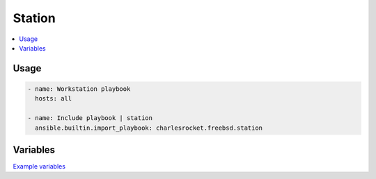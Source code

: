 Station
=======

.. contents::
  :local:
  :depth: 1

Usage
-----

.. code-block:: yaml

    - name: Workstation playbook
      hosts: all

    - name: Include playbook | station
      ansible.builtin.import_playbook: charlesrocket.freebsd.station

Variables
---------

`Example variables <https://github.com/charlesrocket/freebsd-collection/blob/trunk/profiles/charlesrocket/station.yml>`_
